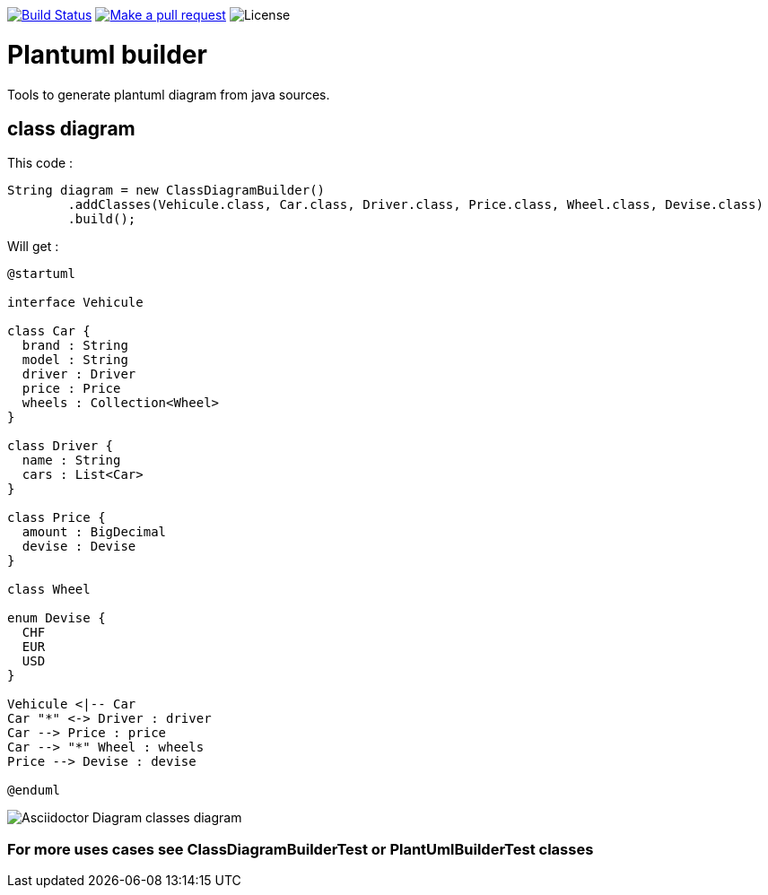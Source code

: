 ifdef::env-github[:toc: macro]
ifndef::env-site[:toc: preamble]
ifndef::imagesdir[:imagesdir: images]
:icons: font
:source-highlighter: coderay
:source-language: asciidoc

image:https://travis-ci.org/jboz/plantuml-builder.svg?branch=master["Build Status", link="https://travis-ci.org/jboz/plantuml-builder"]
image:https://img.shields.io/badge/PRs-welcome-brightgreen.svg["Make a pull request", link="http://makeapullrequest.com"]
image:https://img.shields.io/github/license/spotify/dockerfile-maven.svg[License]

= Plantuml builder

Tools to generate plantuml diagram from java sources.

== class diagram

This code :
[source,java]
----
String diagram = new ClassDiagramBuilder()
        .addClasses(Vehicule.class, Car.class, Driver.class, Price.class, Wheel.class, Devise.class)
        .build();
----

Will get :

[source]
----
@startuml

interface Vehicule

class Car {
  brand : String
  model : String
  driver : Driver
  price : Price
  wheels : Collection<Wheel>
}

class Driver {
  name : String
  cars : List<Car>
}

class Price {
  amount : BigDecimal
  devise : Devise
}

class Wheel

enum Devise {
  CHF
  EUR
  USD
}

Vehicule <|-- Car
Car "*" <-> Driver : driver
Car --> Price : price
Car --> "*" Wheel : wheels
Price --> Devise : devise

@enduml
----

image::class-diagram.png[Asciidoctor Diagram classes diagram]

=== For more uses cases see **ClassDiagramBuilderTest** or **PlantUmlBuilderTest** classes
